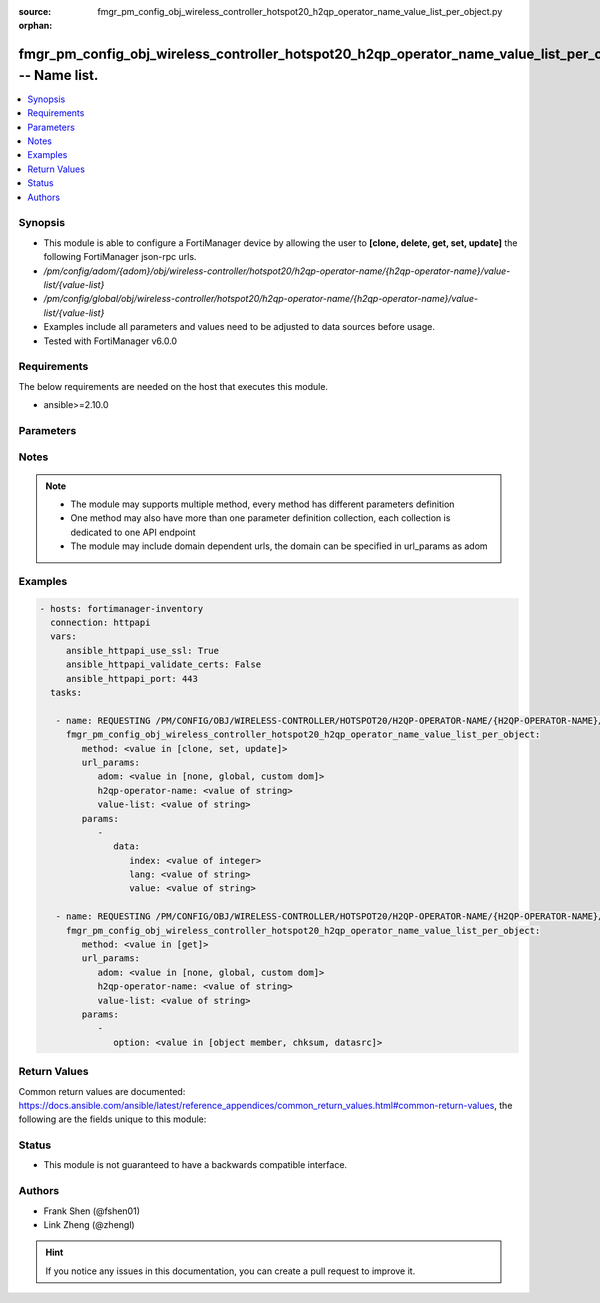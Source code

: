 :source: fmgr_pm_config_obj_wireless_controller_hotspot20_h2qp_operator_name_value_list_per_object.py

:orphan:

.. _fmgr_pm_config_obj_wireless_controller_hotspot20_h2qp_operator_name_value_list_per_object:

fmgr_pm_config_obj_wireless_controller_hotspot20_h2qp_operator_name_value_list_per_object -- Name list.
+++++++++++++++++++++++++++++++++++++++++++++++++++++++++++++++++++++++++++++++++++++++++++++++++++++++

.. versionadded:: 2.10

.. contents::
   :local:
   :depth: 1


Synopsis
--------

- This module is able to configure a FortiManager device by allowing the user to **[clone, delete, get, set, update]** the following FortiManager json-rpc urls.
- `/pm/config/adom/{adom}/obj/wireless-controller/hotspot20/h2qp-operator-name/{h2qp-operator-name}/value-list/{value-list}`
- `/pm/config/global/obj/wireless-controller/hotspot20/h2qp-operator-name/{h2qp-operator-name}/value-list/{value-list}`
- Examples include all parameters and values need to be adjusted to data sources before usage.
- Tested with FortiManager v6.0.0


Requirements
------------
The below requirements are needed on the host that executes this module.

- ansible>=2.10.0



Parameters
----------

.. raw:: html

 <ul>
 <li><span class="li-head">url_params</span> - parameters in url path <span class="li-normal">type: dict</span> <span class="li-required">required: true</span></li>
 <ul class="ul-self">
 <li><span class="li-head">adom</span> - the domain prefix <span class="li-normal">type: str</span> <span class="li-normal"> choices: none, global, custom dom</span></li>
 <li><span class="li-head">h2qp-operator-name</span> - the object name <span class="li-normal">type: str</span> </li>
 <li><span class="li-head">value-list</span> - the object name <span class="li-normal">type: str</span> </li>
 </ul>
 <li><span class="li-head">parameters for method: [clone, set, update]</span> - Name list.</li>
 <ul class="ul-self">
 <li><span class="li-head">data</span> - No description for the parameter <span class="li-normal">type: dict</span> <ul class="ul-self">
 <li><span class="li-head">index</span> - Value index. <span class="li-normal">type: int</span> </li>
 <li><span class="li-head">lang</span> - Language code. <span class="li-normal">type: str</span> </li>
 <li><span class="li-head">value</span> - Friendly name value. <span class="li-normal">type: str</span> </li>
 </ul>
 </ul>
 <li><span class="li-head">parameters for method: [delete]</span> - Name list.</li>
 <ul class="ul-self">
 </ul>
 <li><span class="li-head">parameters for method: [get]</span> - Name list.</li>
 <ul class="ul-self">
 <li><span class="li-head">option</span> - Set fetch option for the request. <span class="li-normal">type: str</span>  <span class="li-normal">choices: [object member, chksum, datasrc]</span> </li>
 </ul>
 </ul>






Notes
-----
.. note::

   - The module may supports multiple method, every method has different parameters definition

   - One method may also have more than one parameter definition collection, each collection is dedicated to one API endpoint

   - The module may include domain dependent urls, the domain can be specified in url_params as adom

Examples
--------

.. code-block:: yaml+jinja

 - hosts: fortimanager-inventory
   connection: httpapi
   vars:
      ansible_httpapi_use_ssl: True
      ansible_httpapi_validate_certs: False
      ansible_httpapi_port: 443
   tasks:

    - name: REQUESTING /PM/CONFIG/OBJ/WIRELESS-CONTROLLER/HOTSPOT20/H2QP-OPERATOR-NAME/{H2QP-OPERATOR-NAME}/VALUE-LIST/{VALUE-LIST}
      fmgr_pm_config_obj_wireless_controller_hotspot20_h2qp_operator_name_value_list_per_object:
         method: <value in [clone, set, update]>
         url_params:
            adom: <value in [none, global, custom dom]>
            h2qp-operator-name: <value of string>
            value-list: <value of string>
         params:
            -
               data:
                  index: <value of integer>
                  lang: <value of string>
                  value: <value of string>

    - name: REQUESTING /PM/CONFIG/OBJ/WIRELESS-CONTROLLER/HOTSPOT20/H2QP-OPERATOR-NAME/{H2QP-OPERATOR-NAME}/VALUE-LIST/{VALUE-LIST}
      fmgr_pm_config_obj_wireless_controller_hotspot20_h2qp_operator_name_value_list_per_object:
         method: <value in [get]>
         url_params:
            adom: <value in [none, global, custom dom]>
            h2qp-operator-name: <value of string>
            value-list: <value of string>
         params:
            -
               option: <value in [object member, chksum, datasrc]>



Return Values
-------------


Common return values are documented: https://docs.ansible.com/ansible/latest/reference_appendices/common_return_values.html#common-return-values, the following are the fields unique to this module:


.. raw:: html

 <ul>
 <li><span class="li-return"> return values for method: [clone, delete, set, update]</span> </li>
 <ul class="ul-self">
 <li><span class="li-return">status</span>
 - No description for the parameter <span class="li-normal">type: dict</span> <ul class="ul-self">
 <li> <span class="li-return"> code </span> - No description for the parameter <span class="li-normal">type: int</span>  </li>
 <li> <span class="li-return"> message </span> - No description for the parameter <span class="li-normal">type: str</span>  </li>
 </ul>
 <li><span class="li-return">url</span>
 - No description for the parameter <span class="li-normal">type: str</span>  <span class="li-normal">example: /pm/config/adom/{adom}/obj/wireless-controller/hotspot20/h2qp-operator-name/{h2qp-operator-name}/value-list/{value-list}</span>  </li>
 </ul>
 <li><span class="li-return"> return values for method: [get]</span> </li>
 <ul class="ul-self">
 <li><span class="li-return">data</span>
 - No description for the parameter <span class="li-normal">type: dict</span> <ul class="ul-self">
 <li> <span class="li-return"> index </span> - Value index. <span class="li-normal">type: int</span>  </li>
 <li> <span class="li-return"> lang </span> - Language code. <span class="li-normal">type: str</span>  </li>
 <li> <span class="li-return"> value </span> - Friendly name value. <span class="li-normal">type: str</span>  </li>
 </ul>
 <li><span class="li-return">status</span>
 - No description for the parameter <span class="li-normal">type: dict</span> <ul class="ul-self">
 <li> <span class="li-return"> code </span> - No description for the parameter <span class="li-normal">type: int</span>  </li>
 <li> <span class="li-return"> message </span> - No description for the parameter <span class="li-normal">type: str</span>  </li>
 </ul>
 <li><span class="li-return">url</span>
 - No description for the parameter <span class="li-normal">type: str</span>  <span class="li-normal">example: /pm/config/adom/{adom}/obj/wireless-controller/hotspot20/h2qp-operator-name/{h2qp-operator-name}/value-list/{value-list}</span>  </li>
 </ul>
 </ul>





Status
------

- This module is not guaranteed to have a backwards compatible interface.


Authors
-------

- Frank Shen (@fshen01)
- Link Zheng (@zhengl)


.. hint::

    If you notice any issues in this documentation, you can create a pull request to improve it.




